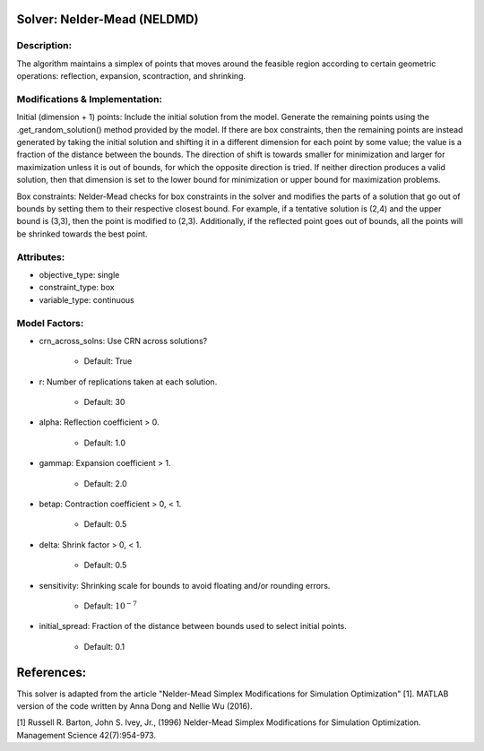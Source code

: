 Solver: Nelder-Mead (NELDMD)
==========================================

Description:
------------
The algorithm maintains a simplex of points that moves around the feasible 
region according to certain geometric operations: reflection, expansion, 
scontraction, and shrinking.

Modifications & Implementation:
----------------------
Initial (dimension + 1) points:
Include the initial solution from the model. Generate the remaining points using the .get_random_solution() method provided by the model. If there are box constraints, then the remaining points are instead generated by taking the initial solution and shifting it in a different dimension for each point by some value; the value is a fraction of the distance between the bounds. The direction of shift is towards smaller for minimization and larger for maximization unless it is out of bounds, for which the opposite direction is tried. If neither direction produces a valid solution, then that dimension is set to the lower bound for minimization or upper bound for maximization problems.

Box constraints:
Nelder-Mead checks for box constraints in the solver and modifies the parts of a solution that go out of bounds by setting them to their respective closest bound. For example, if a tentative solution is (2,4) and the upper bound is (3,3), then the point is modified to (2,3). Additionally, if the reflected point goes out of bounds, all the points will be shrinked towards the best point.

Attributes:
----------------------
* objective_type: single

* constraint_type: box

* variable_type: continuous

Model Factors:
--------------
* crn_across_solns: Use CRN across solutions?

    * Default: True

* r: Number of replications taken at each solution.

    * Default: 30

* alpha: Reflection coefficient > 0.

    * Default: 1.0

* gammap: Expansion coefficient > 1.

    * Default: 2.0

* betap: Contraction coefficient > 0, < 1.

    * Default: 0.5

* delta: Shrink factor > 0, < 1.

    * Default: 0.5

* sensitivity: Shrinking scale for bounds to avoid floating and/or rounding errors.

    * Default: :math:`10^{-7}`

* initial_spread: Fraction of the distance between bounds used to select initial points.

    * Default: 0.1


References:
===========
This solver is adapted from the article "Nelder-Mead Simplex Modifications for Simulation Optimization" [1].
MATLAB version of the code written by Anna Dong and Nellie Wu (2016).

[1] Russell R. Barton, John S. Ivey, Jr., (1996)
Nelder-Mead Simplex Modifications for Simulation
Optimization. Management Science 42(7):954-973.
